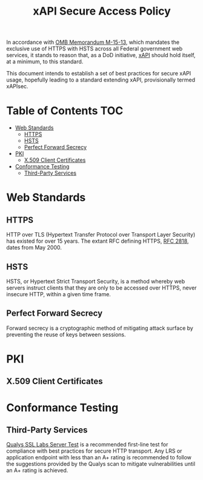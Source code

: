 #+TITLE: xAPI Secure Access Policy
#+OPTIONS: toc:2
#+TOC: listings
#+TOC: tables


   In accordance with [[https://www.whitehouse.gov/sites/default/files/omb/memoranda/2015/m-15-13.pdf][OMB Memorandum M-15-13]], which mandates the exclusive use of
HTTPS with HSTS across all Federal government web services, it stands to reason
that, as a DoD initiative, [[http://www.adlnet.gov/capabilities/tla/experience-api.html][xAPI]] should hold itself, at a minimum, to this standard.

This document intends to establish a set of best practices for secure xAPI usage,
hopefully leading to a standard extending xAPI, provisionally termed xAPIsec.

* Table of Contents                                                     :TOC:
 - [[#web-standards][Web Standards]]
   - [[#https][HTTPS]]
   - [[#hsts][HSTS]]
   - [[#perfect-forward-secrecy][Perfect Forward Secrecy]]
 - [[#pki][PKI]]
   - [[#x509-client-certificates][X.509 Client Certificates]]
 - [[#conformance-testing][Conformance Testing]]
   - [[#third-party-services][Third-Party Services]]

* Web Standards
** HTTPS

HTTP over TLS (Hypertext Transfer Protocol over Transport Layer Security) has
existed for over 15 years. The extant RFC defining HTTPS, [[http://tools.ietf.org/html/rfc2818][RFC 2818]], dates from
May 2000.

** HSTS

HSTS, or Hypertext Strict Transport Security, is a method whereby web servers
instruct clients that they are only to be accessed over HTTPS, never insecure HTTP,
within a given time frame.

** Perfect Forward Secrecy

Forward secrecy is a cryptographic method of mitigating attack surface by preventing
the reuse of keys between sessions.

* PKI

** X.509 Client Certificates
   #+TODO: Spec use of client certs

* Conformance Testing
** Third-Party Services
   [[https://www.ssllabs.com/ssltest/][Qualys SSL Labs Server Test]] is a
   recommended first-line test for compliance with best practices for
   secure HTTP transport. Any LRS or application endpoint with less than an A+
   rating is recommended to follow the suggestions provided by the Qualys scan
   to mitigate vulnerabilities until an A+ rating is achieved.
